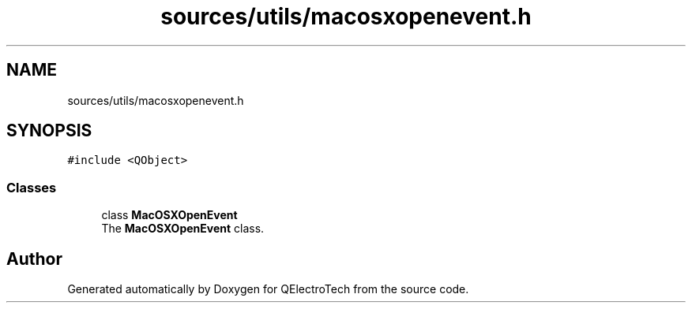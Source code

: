 .TH "sources/utils/macosxopenevent.h" 3 "Thu Aug 27 2020" "Version 0.8-dev" "QElectroTech" \" -*- nroff -*-
.ad l
.nh
.SH NAME
sources/utils/macosxopenevent.h
.SH SYNOPSIS
.br
.PP
\fC#include <QObject>\fP
.br

.SS "Classes"

.in +1c
.ti -1c
.RI "class \fBMacOSXOpenEvent\fP"
.br
.RI "The \fBMacOSXOpenEvent\fP class\&. "
.in -1c
.SH "Author"
.PP 
Generated automatically by Doxygen for QElectroTech from the source code\&.
